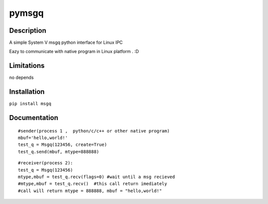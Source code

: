 pymsgq
======

Description
-----------

A simple System V msgq python interface for Linux IPC

Eazy to communicate with native program in Linux platform . :D


Limitations
-----------
no depends


Installation
------------

``pip install msgq``

Documentation
-------------


::
 	
    #sender(process 1 ,  python/c/c++ or other native program)
    mbuf='hello,world!'
    test_q = Msgq(123456, create=True)
    test_q.send(mbuf, mtype=888888)

::

    #receiver(process 2):
    test_q = Msgq(123456)
    mtype,mbuf = test_q.recv(flags=0) #wait until a msg recieved
    #mtype,mbuf = test_q.recv()  #this call return imediately
    #call will return mtype = 888888, mbuf = "hello,world!"



